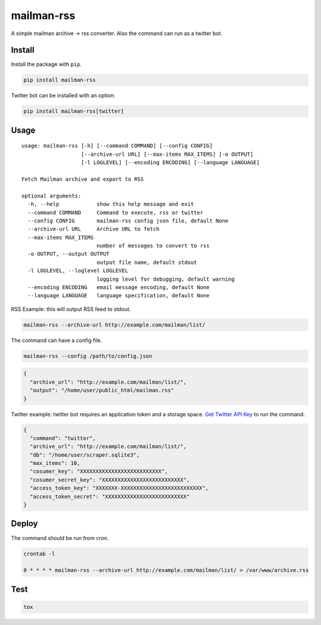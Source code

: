 mailman-rss
===========

A simple mailman archive -> rss converter. Also the command can run as a
twitter bot.

Install
-------

Install the package with ``pip``.

.. code:: bash

    pip install mailman-rss

Twitter bot can be installed with an option:

.. code:: bash

    pip install mailman-rss[twitter]

Usage
-----

::

    usage: mailman-rss [-h] [--command COMMAND] [--config CONFIG]
                       [--archive-url URL] [--max-items MAX_ITEMS] [-o OUTPUT]
                       [-l LOGLEVEL] [--encoding ENCODING] [--language LANGUAGE]

    Fetch Mailman archive and export to RSS

    optional arguments:
      -h, --help            show this help message and exit
      --command COMMAND     Command to execute, rss or twitter
      --config CONFIG       mailman-rss config json file, default None
      --archive-url URL     Archive URL to fetch
      --max-items MAX_ITEMS
                            number of messages to convert to rss
      -o OUTPUT, --output OUTPUT
                            output file name, default stdout
      -l LOGLEVEL, --loglevel LOGLEVEL
                            logging level for debugging, default warning
      --encoding ENCODING   email message encoding, default None
      --language LANGUAGE   language specification, default None

RSS Example: this will output RSS feed to stdout.

.. code:: bash

    mailman-rss --archive-url http://example.com/mailman/list/

The command can have a config file.

.. code:: bash

    mailman-rss --config /path/to/config.json

.. code:: json

    {
      "archive_url": "http://example.com/mailman/list/",
      "output": "/home/user/public_html/mailman.rss"
    }

Twitter example: twitter bot requires an application token and a storage space.
`Get Twitter API Key <https://python-twitter.readthedocs.io/en/latest/getting_started.html#getting-your-application-tokens>`_ to run the command.

.. code:: json

    {
      "command": "twitter",
      "archive_url": "http://example.com/mailman/list/",
      "db": "/home/user/scraper.sqlite3",
      "max_items": 10,
      "cosumer_key": "XXXXXXXXXXXXXXXXXXXXXXXXXX",
      "cosumer_secret_key": "XXXXXXXXXXXXXXXXXXXXXXXXXX",
      "access_token_key": "XXXXXXX-XXXXXXXXXXXXXXXXXXXXXXXXXX",
      "access_token_secret": "XXXXXXXXXXXXXXXXXXXXXXXXXX"
    }


Deploy
------

The command should be run from cron.

.. code:: bash

    crontab -l

    0 * * * * mailman-rss --archive-url http://example.com/mailman/list/ > /var/www/archive.rss

Test
----

.. code:: bash

    tox
